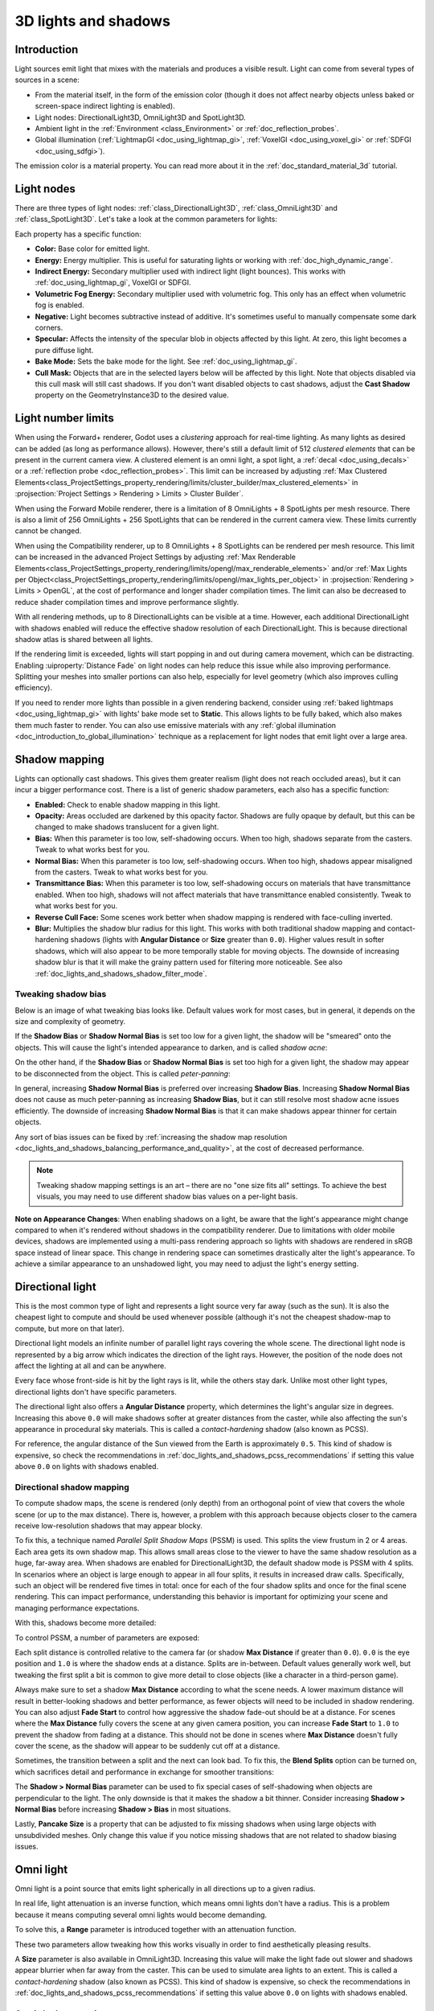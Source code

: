 .. _doc_lights_and_shadows:

3D lights and shadows
=====================

Introduction
------------

Light sources emit light that mixes with the materials and produces a visible
result. Light can come from several types of sources in a scene:

- From the material itself, in the form of the emission color (though it does
  not affect nearby objects unless baked or screen-space indirect lighting is enabled).
- Light nodes: DirectionalLight3D, OmniLight3D and SpotLight3D.
- Ambient light in the :ref:`Environment <class_Environment>` or
  :ref:`doc_reflection_probes`.
- Global illumination (:ref:`LightmapGI <doc_using_lightmap_gi>`,
  :ref:`VoxelGI <doc_using_voxel_gi>` or :ref:`SDFGI <doc_using_sdfgi>`).

The emission color is a material property. You can read more about it
in the :ref:`doc_standard_material_3d` tutorial.

.. seealso::

    You can compare various types of lights in action using the
    `3D Lights and Shadows demo project <https://github.com/godotengine/godot-demo-projects/tree/master/3d/lights_and_shadows>`__.

Light nodes
-----------

There are three types of light nodes: :ref:`class_DirectionalLight3D`,
:ref:`class_OmniLight3D` and :ref:`class_SpotLight3D`. Let's take a look at the common
parameters for lights:

.. image:: img/light_params.png

Each property has a specific function:

- **Color:** Base color for emitted light.
- **Energy:** Energy multiplier. This is useful for saturating lights or working with :ref:`doc_high_dynamic_range`.
- **Indirect Energy:** Secondary multiplier used with indirect light (light bounces). This works with :ref:`doc_using_lightmap_gi`, VoxelGI or SDFGI.
- **Volumetric Fog Energy:** Secondary multiplier used with volumetric fog. This only has an effect when volumetric fog is enabled.
- **Negative:** Light becomes subtractive instead of additive. It's sometimes useful to manually compensate some dark corners.
- **Specular:** Affects the intensity of the specular blob in objects affected by this light. At zero, this light becomes a pure diffuse light.
- **Bake Mode:** Sets the bake mode for the light. See :ref:`doc_using_lightmap_gi`.
- **Cull Mask:** Objects that are in the selected layers below will be affected by this light.
  Note that objects disabled via this cull mask will still cast shadows.
  If you don't want disabled objects to cast shadows, adjust the **Cast Shadow**
  property on the GeometryInstance3D to the desired value.

.. seealso::

    See :ref:`doc_physical_light_and_camera_units` if you wish to use real world
    units to configure your lights' intensity and color temperature.

Light number limits
-------------------

When using the Forward+ renderer, Godot uses a *clustering* approach for
real-time lighting. As many lights as desired can be added (as long as
performance allows). However, there's still a default limit of 512 *clustered
elements* that can be present in the current camera view. A clustered element is
an omni light, a spot light, a :ref:`decal <doc_using_decals>` or a
:ref:`reflection probe <doc_reflection_probes>`. This limit can be increased by adjusting
:ref:`Max Clustered Elements<class_ProjectSettings_property_rendering/limits/cluster_builder/max_clustered_elements>`
in :projsection:`Project Settings > Rendering > Limits > Cluster Builder`.

When using the Forward Mobile renderer, there is a limitation of 8 OmniLights +
8 SpotLights per mesh resource. There is also a limit of 256 OmniLights + 256
SpotLights that can be rendered in the current camera view. These limits
currently cannot be changed.

When using the Compatibility renderer, up to 8 OmniLights + 8 SpotLights can be
rendered per mesh resource. This limit can be increased in the advanced Project
Settings by adjusting
:ref:`Max Renderable Elements<class_ProjectSettings_property_rendering/limits/opengl/max_renderable_elements>`
and/or :ref:`Max Lights per Object<class_ProjectSettings_property_rendering/limits/opengl/max_lights_per_object>`
in :projsection:`Rendering > Limits > OpenGL`, at the cost of performance and longer shader
compilation times. The limit can also be decreased to reduce shader compilation
times and improve performance slightly.

With all rendering methods, up to 8 DirectionalLights can be visible at a time.
However, each additional DirectionalLight with shadows enabled will reduce the
effective shadow resolution of each DirectionalLight. This is because
directional shadow atlas is shared between all lights.

If the rendering limit is exceeded, lights will start popping in and out during
camera movement, which can be distracting. Enabling :uiproperty:`Distance Fade` on light
nodes can help reduce this issue while also improving performance. Splitting
your meshes into smaller portions can also help, especially for level geometry
(which also improves culling efficiency).

If you need to render more lights than possible in a given rendering backend,
consider using :ref:`baked lightmaps <doc_using_lightmap_gi>` with lights' bake
mode set to **Static**. This allows lights to be fully baked, which also makes
them much faster to render. You can also use emissive materials with any
:ref:`global illumination <doc_introduction_to_global_illumination>` technique
as a replacement for light nodes that emit light over a large area.

Shadow mapping
--------------

Lights can optionally cast shadows. This gives them greater realism (light does
not reach occluded areas), but it can incur a bigger performance cost.
There is a list of generic shadow parameters, each also has a specific function:

- **Enabled:** Check to enable shadow mapping in this light.
- **Opacity:** Areas occluded are darkened by this opacity factor. Shadows are
  fully opaque by default, but this can be changed to make shadows translucent
  for a given light.
- **Bias:** When this parameter is too low, self-shadowing occurs. When too
  high, shadows separate from the casters. Tweak to what works best for you.
- **Normal Bias:** When this parameter is too low, self-shadowing occurs. When too
  high, shadows appear misaligned from the casters. Tweak to what works best for you.
- **Transmittance Bias:** When this parameter is too low, self-shadowing
  occurs on materials that have transmittance enabled. When too high, shadows
  will not affect materials that have transmittance enabled consistently. Tweak
  to what works best for you.
- **Reverse Cull Face:** Some scenes work better when shadow mapping is rendered
  with face-culling inverted.
- **Blur:** Multiplies the shadow blur radius for this light. This works with
  both traditional shadow mapping and contact-hardening shadows (lights with
  **Angular Distance** or **Size** greater than ``0.0``). Higher values result
  in softer shadows, which will also appear to be more temporally stable for
  moving objects. The downside of increasing shadow blur is that it will make
  the grainy pattern used for filtering more noticeable.
  See also :ref:`doc_lights_and_shadows_shadow_filter_mode`.

.. image:: img/lights_and_shadows_blur.webp

Tweaking shadow bias
^^^^^^^^^^^^^^^^^^^^

Below is an image of what tweaking bias looks like. Default values work for most
cases, but in general, it depends on the size and complexity of geometry.

If the **Shadow Bias** or **Shadow Normal Bias** is set too low for a given light,
the shadow will be "smeared" onto the objects. This will cause the light's
intended appearance to darken, and is called *shadow acne*:

.. image:: img/lights_and_shadows_acne.webp

On the other hand, if the **Shadow Bias** or **Shadow Normal Bias** is set too
high for a given light, the shadow may appear to be disconnected from the
object. This is called *peter-panning*:

.. image:: img/lights_and_shadows_peter_panning.webp

In general, increasing **Shadow Normal Bias** is preferred over increasing
**Shadow Bias**. Increasing **Shadow Normal Bias** does not cause as much
peter-panning as increasing **Shadow Bias**, but it can still resolve
most shadow acne issues efficiently. The downside of increasing **Shadow Normal
Bias** is that it can make shadows appear thinner for certain objects.

Any sort of bias issues can be fixed by
:ref:`increasing the shadow map resolution <doc_lights_and_shadows_balancing_performance_and_quality>`,
at the cost of decreased performance.

.. note::

    Tweaking shadow mapping settings is an art – there are no "one size fits
    all" settings. To achieve the best visuals, you may need to use different
    shadow bias values on a per-light basis.

**Note on Appearance Changes**: When enabling shadows on a light, be aware that the light's
appearance might change compared to when it's rendered without shadows in the compatibility
renderer. Due to limitations with older mobile devices, shadows are implemented using a multi-pass
rendering approach so lights with shadows are rendered in sRGB space instead of linear space.
This change in rendering space can sometimes drastically alter the light's appearance. To achieve a similar
appearance to an unshadowed light, you may need to adjust the light's energy setting.

Directional light
-----------------

This is the most common type of light and represents a light source very far
away (such as the sun). It is also the cheapest light to compute and should be
used whenever possible (although it's not the cheapest shadow-map to compute,
but more on that later).

Directional light models an infinite number of parallel light rays
covering the whole scene. The directional light node is represented by a big arrow which
indicates the direction of the light rays. However, the position of the node
does not affect the lighting at all and can be anywhere.

.. image:: img/light_directional.png

Every face whose front-side is hit by the light rays is lit, while the others
stay dark. Unlike most other light types, directional lights don't have specific
parameters.

The directional light also offers a **Angular Distance** property, which
determines the light's angular size in degrees. Increasing this above ``0.0``
will make shadows softer at greater distances from the caster, while also
affecting the sun's appearance in procedural sky materials. This is called a
*contact-hardening* shadow (also known as PCSS).

For reference, the angular distance of the Sun viewed from the Earth is
approximately ``0.5``. This kind of shadow is expensive, so check the
recommendations in :ref:`doc_lights_and_shadows_pcss_recommendations` if setting
this value above ``0.0`` on lights with shadows enabled.

Directional shadow mapping
^^^^^^^^^^^^^^^^^^^^^^^^^^

To compute shadow maps, the scene is rendered (only depth) from an orthogonal
point of view that covers the whole scene (or up to the max distance). There is,
however, a problem with this approach because objects closer to the camera
receive low-resolution shadows that may appear blocky.

To fix this, a technique named *Parallel Split Shadow Maps* (PSSM) is used.
This splits the view frustum in 2 or 4 areas. Each area gets its own shadow map.
This allows small areas close to the viewer to have the same shadow resolution
as a huge, far-away area. When shadows are enabled for DirectionalLight3D, the
default shadow mode is PSSM with 4 splits. In scenarios where an object is large
enough to appear in all four splits, it results in increased draw calls. Specifically,
such an object will be rendered five times in total: once for each of the four shadow
splits and once for the final scene rendering. This can impact performance, understanding
this behavior is important for optimizing your scene and managing performance expectations.

.. image:: img/lights_and_shadows_pssm_explained.webp

With this, shadows become more detailed:

.. image:: img/lights_and_shadows_directional_mode.webp

To control PSSM, a number of parameters are exposed:

.. image:: img/lights_and_shadows_directional_shadow_params.webp

Each split distance is controlled relative to the camera far (or shadow
**Max Distance** if greater than ``0.0``). ``0.0`` is the eye position and
``1.0`` is where the shadow ends at a distance. Splits are in-between.
Default values generally work well, but tweaking the first split a bit is common
to give more detail to close objects (like a character in a third-person game).

Always make sure to set a shadow **Max Distance** according to what the scene
needs. A lower maximum distance will result in better-looking shadows and better
performance, as fewer objects will need to be included in shadow rendering. You
can also adjust **Fade Start** to control how aggressive the shadow fade-out
should be at a distance. For scenes where the **Max Distance** fully covers the
scene at any given camera position, you can increase **Fade Start** to ``1.0``
to prevent the shadow from fading at a distance. This should not be done in
scenes where **Max Distance** doesn't fully cover the scene, as the shadow will
appear to be suddenly cut off at a distance.

Sometimes, the transition between a split and the next can look bad. To fix
this, the **Blend Splits** option can be turned on, which sacrifices detail and
performance in exchange for smoother transitions:

.. image:: img/blend_splits.png

The **Shadow > Normal Bias** parameter can be used to fix special cases of
self-shadowing when objects are perpendicular to the light. The only downside is
that it makes the shadow a bit thinner. Consider increasing **Shadow > Normal
Bias** before increasing **Shadow > Bias** in most situations.

Lastly, **Pancake Size** is a property that can be adjusted to fix missing
shadows when using large objects with unsubdivided meshes. Only change this
value if you notice missing shadows that are not related to shadow biasing
issues.

Omni light
----------

Omni light is a point source that emits light spherically in all directions up to a given
radius.

.. image:: img/light_omni.png

In real life, light attenuation is an inverse function, which means omni lights don't have a radius.
This is a problem because it means computing several omni lights would become demanding.

To solve this, a **Range** parameter is introduced together with an attenuation function.

.. image:: img/light_omni_params.png

These two parameters allow tweaking how this works visually in order to find aesthetically pleasing results.

.. image:: img/light_attenuation.png

A **Size** parameter is also available in OmniLight3D. Increasing this value
will make the light fade out slower and shadows appear blurrier when far away
from the caster. This can be used to simulate area lights to an extent. This is
called a *contact-hardening* shadow (also known as PCSS). This kind of shadow is
expensive, so check the recommendations in
:ref:`doc_lights_and_shadows_pcss_recommendations` if setting this value above
``0.0`` on lights with shadows enabled.

.. image:: img/lights_and_shadows_pcss.webp

Omni shadow mapping
^^^^^^^^^^^^^^^^^^^

Omni light shadow mapping is relatively straightforward. The main issue that
needs to be considered is the algorithm used to render it.

Omni Shadows can be rendered as either **Dual Paraboloid** or **Cube** mapped.
**Dual Parabolid** renders quickly, but can cause deformations, while **Cube**
is more correct, but slower. The default is **Cube**, but consider changing it
to **Dual Parabolid** for lights where it doesn't make much of a visual
difference.

.. image:: img/lights_and_shadows_dual_parabolid_vs_cubemap.webp

If the objects being rendered are mostly irregular and subdivided, Dual
Paraboloid is usually enough. In any case, as these shadows are cached in a
shadow atlas (more on that at the end), it may not make a difference in
performance for most scenes.

Omni lights with shadows enabled can make use of projectors. The projector
texture will *multiply* the light's color by the color at a given point on the
texture. As a result, lights will usually appear to be darker once a projector
texture is assigned; you can increase **Energy** to compensate for this.

Omni light projector textures require a special 360° panorama mapping, similar
to :ref:`class_PanoramaSkyMaterial` textures.

With the projector texture below, the following result is obtained:

.. image:: img/lights_and_shadows_omni_projector_example.webp

.. image:: img/lights_and_shadows_omni_projector.webp

.. tip::

    If you've acquired omni projectors in the form of cubemap images, you can use
    `this web-based conversion tool <https://danilw.github.io/GLSL-howto/cubemap_to_panorama_js/cubemap_to_panorama.html>`__
    to convert them to a single panorama image.

Spot light
----------

Spot lights are similar to omni lights, except they emit light only into a cone
(or "cutoff"). They are useful to simulate flashlights,
car lights, reflectors, spots, etc. This type of light is also attenuated towards the
opposite direction it points to.

Spot lights share the same **Range**, **Attenuation** and **Size** as OmniLight3D,
and add two extra parameters:

- **Angle:** The aperture angle of the light.
- **Angle Attenuation:** The cone attenuation, which helps soften the cone borders.

Spot shadow mapping
^^^^^^^^^^^^^^^^^^^

Spots feature the same parameters as omni lights for shadow mapping. Rendering
spot shadow maps is significantly faster compared to omni lights, as only one
shadow texture needs to be rendered (instead of rendering 6 faces, or 2 in dual
parabolid mode).

Spot lights with shadows enabled can make use of projectors. The projector
texture will *multiply* the light's color by the color at a given point on the
texture. As a result, lights will usually appear to be darker once a projector
texture is assigned; you can increase **Energy** to compensate for this.

Unlike omni light projectors, a spot light projector texture doesn't need to
follow a special format to look correct. It will be mapped in a way similar to a
:ref:`decal <doc_using_decals>`.

With the projector texture below, the following result is obtained:

.. image:: img/lights_and_shadows_spot_projector_example.webp

.. image:: img/lights_and_shadows_spot_projector.webp

.. note::

    Spot lights with wide angles will have lower-quality shadows than spot
    lights with narrow angles, as the shadow map is spread over a larger
    surface. At angles wider than 89 degrees, spot light shadows will stop
    working entirely. If you need shadows for wider lights, use an omni light
    instead.

.. _doc_lights_and_shadows_shadow_atlas:

Shadow atlas
------------

Unlike Directional lights, which have their own shadow texture, omni and spot
lights are assigned to slots of a shadow atlas. This atlas can be configured in
the advanced Project Settings (**Rendering > Lights And Shadows > Positional Shadow**).

The resolution applies to the whole shadow atlas. This atlas is divided into four quadrants:

.. image:: img/lights_and_shadows_shadow_quadrants.webp

Each quadrant can be subdivided to allocate any number of shadow maps; the following is the default subdivision:

.. image:: img/lights_and_shadows_shadow_quadrants2.webp

The shadow atlas allocates space as follows:

- The biggest shadow map size (when no subdivision is used) represents a light the size of the screen (or bigger).
- Subdivisions (smaller maps) represent shadows for lights that are further away from view and proportionally smaller.

Every frame, the following procedure is performed for all lights:

1. Check if the light is on a slot of the right size. If not, re-render it and move it to a larger/smaller slot.
2. Check if any object affecting the shadow map has changed. If it did, re-render the light.
3. If neither of the above has happened, nothing is done, and the shadow is left untouched.

If the slots in a quadrant are full, lights are pushed back to smaller slots,
depending on size and distance. If all slots in all quadrants are full, some
lights will not be able to render shadows even if shadows are enabled on them.

The default shadow allocation strategy allows rendering up to 88 lights with
shadows enabled in the camera frustum (4 + 4 + 16 + 64):

1. The first and most detailed quadrant can store 4 shadows.
2. The second quadrant can store 4 other shadows.
3. The third quadrant can store 16 shadows, with less detail.
4. The fourth and least detailed quadrant can store 64 shadows, with even less detail.

Using a higher number of shadows per quadrant allows supporting a greater amount
of total lights with shadows enabled, while also improving performance (as
shadows will be rendered at a lower resolution for each light). However,
increasing the number of shadows per quadrant comes at the cost of lower shadow
quality.

In some cases, you may want to use a different allocation strategy. For example,
in a top-down game where all lights are around the same size, you may want to
set all quadrants to have the same subdivision so that all lights have shadows
of similar quality level.

.. _doc_lights_and_shadows_balancing_performance_and_quality:

Balancing performance and quality
---------------------------------

Shadow rendering is a critical topic in 3D rendering performance. It's important
to make the right choices here to avoid creating bottlenecks.

Directional shadow quality settings can be changed at runtime by calling the
appropriate :ref:`class_RenderingServer` methods.

Positional (omni/spot) shadow quality settings can be changed at runtime on the
root :ref:`class_Viewport`.

Shadow map size
^^^^^^^^^^^^^^^

High shadow resolutions result in sharper shadows, but at a significant
performance cost. It should also be noted that *sharper shadows are not always
more realistic*. In most cases, this should be kept at its default value of
``4096`` or decreased to ``2048`` for low-end GPUs.

If positional shadows become too blurry after decreasing the shadow map size,
you can counteract this by adjusting the
:ref:`shadow atlas <doc_lights_and_shadows_shadow_atlas>` quadrants to contain
fewer shadows. This will allow each shadow to be rendered at a higher resolution.

.. _doc_lights_and_shadows_shadow_filter_mode:

Shadow filter mode
^^^^^^^^^^^^^^^^^^

Several shadow map quality settings can be chosen here. The default **Soft Low**
is a good balance between performance and quality for scenes with detailed
textures, as the texture detail will help make the dithering pattern less noticeable.

However, in projects with less detailed textures, the shadow dithering pattern
may be more visible. To hide this pattern, you can either enable
:ref:`doc_3d_antialiasing_taa`, :ref:`doc_3d_antialiasing_fsr2`,
:ref:`doc_3d_antialiasing_fxaa`, or increase the shadow filter quality to
**Soft Medium** or higher.

The **Soft Very Low** setting will automatically decrease shadow blur to make
artifacts from the low sample count less visible. Conversely, the **Soft High**
and **Soft Ultra** settings will automatically increase shadow blur to better
make use of the increased sample count.

.. image:: img/lights_and_shadows_filter_quality.webp

16-bits versus 32-bit
^^^^^^^^^^^^^^^^^^^^^

By default, Godot uses 16-bit depth textures for shadow map rendering. This is
recommended in most cases as it performs better without a noticeable difference
in quality.

If **16 Bits** is disabled, 32-bit depth textures will be used instead. This
can result in less artifacting in large scenes and large lights with shadows
enabled. However, the difference is often barely visible, yet this can have a
significant performance cost.

Light/shadow distance fade
^^^^^^^^^^^^^^^^^^^^^^^^^^

OmniLight3D and SpotLight3D offer several properties to hide distant lights.
This can improve performance significantly in large scenes with dozens of lights
or more.

- **Enabled:** Controls whether distance fade (a form of :abbr:`LOD (Level of Detail)`)
  is enabled. The light will fade out over **Begin + Length**, after which it
  will be culled and not sent to the shader at all. Use this to reduce the number
  of active lights in a scene and thus improve performance.
- **Begin:** The distance from the camera at which the light begins to fade away
  (in 3D units).
- **Shadow:** The distance from the camera at which the shadow begins to fade away
  (in 3D units). This can be used to fade out shadows sooner compared to the light,
  further improving performance. Only available if shadows are enabled for the light.
- **Length:** The distance over which the light and shadow fades (in 3D units).
  The light becomes slowly more transparent over this distance and is completely
  invisible at the end. Higher values result in a smoother fade-out transition,
  which is more suited when the camera moves fast.

.. _doc_lights_and_shadows_pcss_recommendations:

PCSS recommendations
^^^^^^^^^^^^^^^^^^^^

Percentage-closer soft shadows (PCSS) provide a more realistic shadow mapping
appearance, with the penumbra size varying depending on the distance between the
caster and the surface receiving the shadow. This comes at a high performance
cost, especially for directional lights.

To avoid performance issues, it's recommended to:

- Only use a handful of lights with PCSS shadows enabled at a given time. The
  effect is generally most visible on large, bright lights. Secondary light
  sources that are more faint usually don't benefit much from using PCSS
  shadows.
- Provide a setting for users to disable PCSS shadows. On directional lights,
  this can be done by setting the DirectionalLight3D's
  ``light_angular_distance`` property to ``0.0`` in a script. On positional
  lights, this can be done by setting the OmniLight3D or SpotLight3D's
  ``light_size`` property to ``0.0`` in a script.

Projector filter mode
^^^^^^^^^^^^^^^^^^^^^

The way projectors are rendered also has an impact on performance. The
**Rendering > Textures > Light Projectors > Filter** advanced project setting
lets you control how projector textures should be filtered. **Nearest/Linear** do
not use mipmaps, which makes them faster to render. However, projectors will
look grainy at distance. **Nearest/Linear Mipmaps** will look smoother at a
distance, but projectors will look blurry when viewed from oblique angles. This
can be resolved by using **Nearest/Linear Mipmaps Anisotropic**, which is the
highest-quality mode, but also the most expensive.

If your project has a pixel art style, consider setting the filter to one of the
**Nearest** values so that projectors use nearest-neighbor filtering. Otherwise,
stick to **Linear**.
